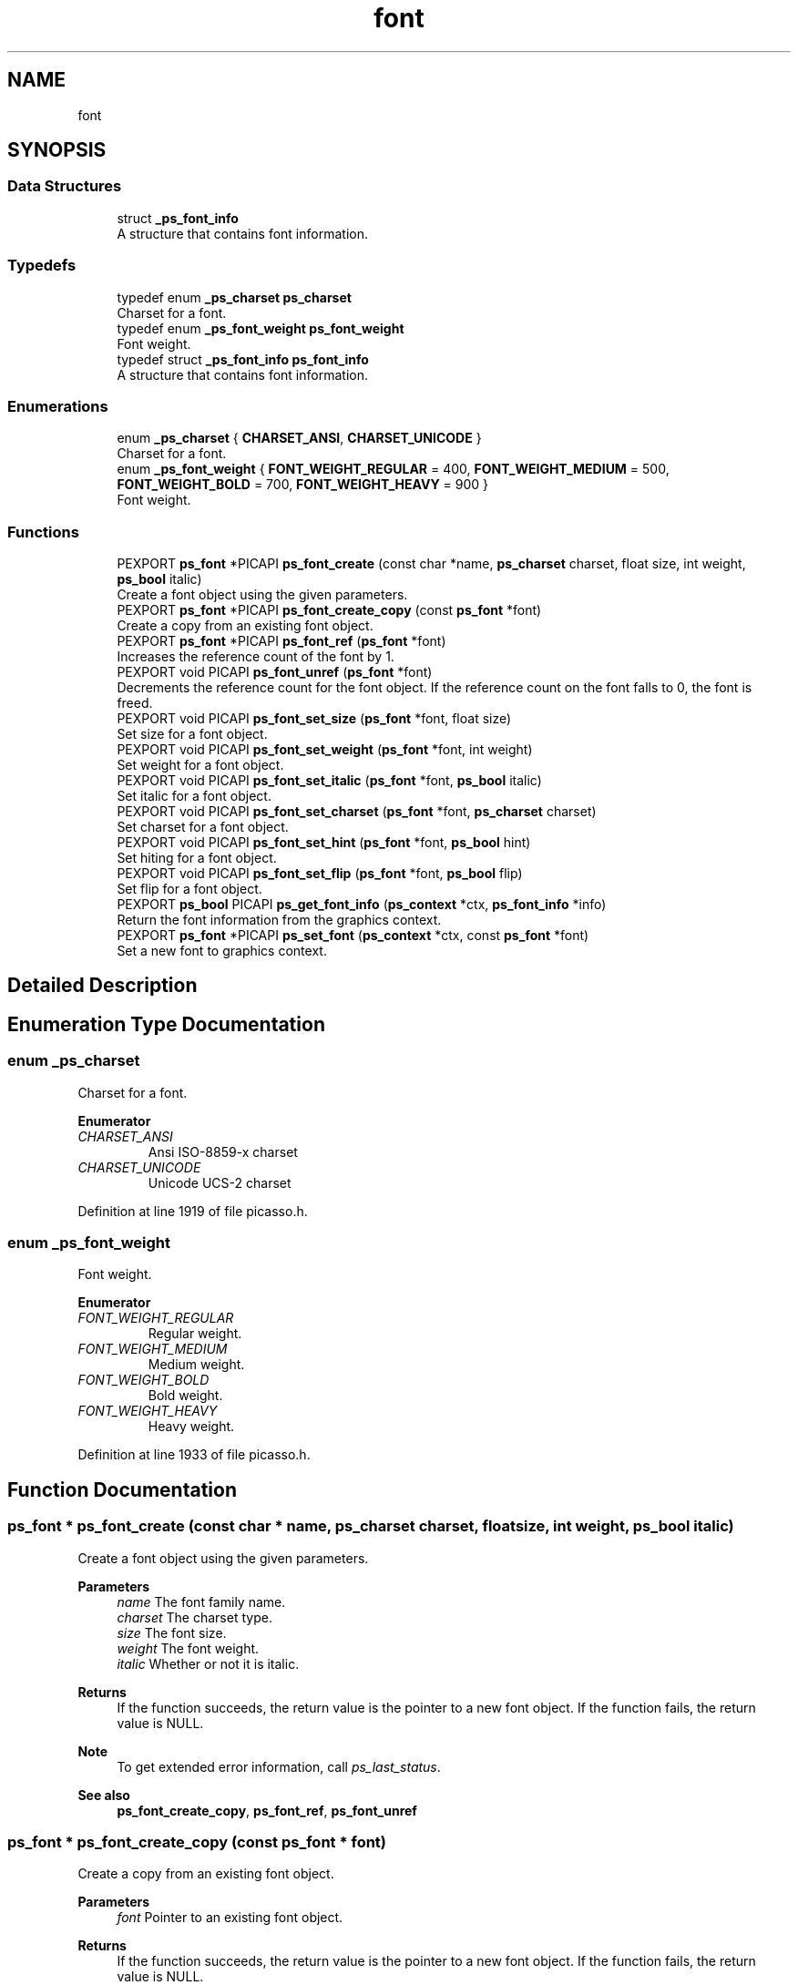 .TH "font" 3 "Tue Dec 24 2024" "Version 2.8" "Picasso API" \" -*- nroff -*-
.ad l
.nh
.SH NAME
font
.SH SYNOPSIS
.br
.PP
.SS "Data Structures"

.in +1c
.ti -1c
.RI "struct \fB_ps_font_info\fP"
.br
.RI "A structure that contains font information\&. "
.in -1c
.SS "Typedefs"

.in +1c
.ti -1c
.RI "typedef enum \fB_ps_charset\fP \fBps_charset\fP"
.br
.RI "Charset for a font\&. "
.ti -1c
.RI "typedef enum \fB_ps_font_weight\fP \fBps_font_weight\fP"
.br
.RI "Font weight\&. "
.ti -1c
.RI "typedef struct \fB_ps_font_info\fP \fBps_font_info\fP"
.br
.RI "A structure that contains font information\&. "
.in -1c
.SS "Enumerations"

.in +1c
.ti -1c
.RI "enum \fB_ps_charset\fP { \fBCHARSET_ANSI\fP, \fBCHARSET_UNICODE\fP }"
.br
.RI "Charset for a font\&. "
.ti -1c
.RI "enum \fB_ps_font_weight\fP { \fBFONT_WEIGHT_REGULAR\fP = 400, \fBFONT_WEIGHT_MEDIUM\fP = 500, \fBFONT_WEIGHT_BOLD\fP = 700, \fBFONT_WEIGHT_HEAVY\fP = 900 }"
.br
.RI "Font weight\&. "
.in -1c
.SS "Functions"

.in +1c
.ti -1c
.RI "PEXPORT \fBps_font\fP *PICAPI \fBps_font_create\fP (const char *name, \fBps_charset\fP charset, float size, int weight, \fBps_bool\fP italic)"
.br
.RI "Create a font object using the given parameters\&. "
.ti -1c
.RI "PEXPORT \fBps_font\fP *PICAPI \fBps_font_create_copy\fP (const \fBps_font\fP *font)"
.br
.RI "Create a copy from an existing font object\&. "
.ti -1c
.RI "PEXPORT \fBps_font\fP *PICAPI \fBps_font_ref\fP (\fBps_font\fP *font)"
.br
.RI "Increases the reference count of the font by 1\&. "
.ti -1c
.RI "PEXPORT void PICAPI \fBps_font_unref\fP (\fBps_font\fP *font)"
.br
.RI "Decrements the reference count for the font object\&. If the reference count on the font falls to 0, the font is freed\&. "
.ti -1c
.RI "PEXPORT void PICAPI \fBps_font_set_size\fP (\fBps_font\fP *font, float size)"
.br
.RI "Set size for a font object\&. "
.ti -1c
.RI "PEXPORT void PICAPI \fBps_font_set_weight\fP (\fBps_font\fP *font, int weight)"
.br
.RI "Set weight for a font object\&. "
.ti -1c
.RI "PEXPORT void PICAPI \fBps_font_set_italic\fP (\fBps_font\fP *font, \fBps_bool\fP italic)"
.br
.RI "Set italic for a font object\&. "
.ti -1c
.RI "PEXPORT void PICAPI \fBps_font_set_charset\fP (\fBps_font\fP *font, \fBps_charset\fP charset)"
.br
.RI "Set charset for a font object\&. "
.ti -1c
.RI "PEXPORT void PICAPI \fBps_font_set_hint\fP (\fBps_font\fP *font, \fBps_bool\fP hint)"
.br
.RI "Set hiting for a font object\&. "
.ti -1c
.RI "PEXPORT void PICAPI \fBps_font_set_flip\fP (\fBps_font\fP *font, \fBps_bool\fP flip)"
.br
.RI "Set flip for a font object\&. "
.ti -1c
.RI "PEXPORT \fBps_bool\fP PICAPI \fBps_get_font_info\fP (\fBps_context\fP *ctx, \fBps_font_info\fP *info)"
.br
.RI "Return the font information from the graphics context\&. "
.ti -1c
.RI "PEXPORT \fBps_font\fP *PICAPI \fBps_set_font\fP (\fBps_context\fP *ctx, const \fBps_font\fP *font)"
.br
.RI "Set a new font to graphics context\&. "
.in -1c
.SH "Detailed Description"
.PP 

.SH "Enumeration Type Documentation"
.PP 
.SS "enum \fB_ps_charset\fP"

.PP
Charset for a font\&. 
.PP
\fBEnumerator\fP
.in +1c
.TP
\fB\fICHARSET_ANSI \fP\fP
Ansi ISO-8859-x charset 
.TP
\fB\fICHARSET_UNICODE \fP\fP
Unicode UCS-2 charset 
.PP
Definition at line 1919 of file picasso\&.h\&.
.SS "enum \fB_ps_font_weight\fP"

.PP
Font weight\&. 
.PP
\fBEnumerator\fP
.in +1c
.TP
\fB\fIFONT_WEIGHT_REGULAR \fP\fP
Regular weight\&. 
.TP
\fB\fIFONT_WEIGHT_MEDIUM \fP\fP
Medium weight\&. 
.TP
\fB\fIFONT_WEIGHT_BOLD \fP\fP
Bold weight\&. 
.TP
\fB\fIFONT_WEIGHT_HEAVY \fP\fP
Heavy weight\&. 
.PP
Definition at line 1933 of file picasso\&.h\&.
.SH "Function Documentation"
.PP 
.SS "\fBps_font\fP * ps_font_create (const char * name, \fBps_charset\fP charset, float size, int weight, \fBps_bool\fP italic)"

.PP
Create a font object using the given parameters\&. 
.PP
\fBParameters\fP
.RS 4
\fIname\fP The font family name\&. 
.br
\fIcharset\fP The charset type\&. 
.br
\fIsize\fP The font size\&. 
.br
\fIweight\fP The font weight\&. 
.br
\fIitalic\fP Whether or not it is italic\&.
.RE
.PP
\fBReturns\fP
.RS 4
If the function succeeds, the return value is the pointer to a new font object\&. If the function fails, the return value is NULL\&.
.RE
.PP
\fBNote\fP
.RS 4
To get extended error information, call \fIps_last_status\fP\&.
.RE
.PP
\fBSee also\fP
.RS 4
\fBps_font_create_copy\fP, \fBps_font_ref\fP, \fBps_font_unref\fP 
.RE
.PP

.SS "\fBps_font\fP * ps_font_create_copy (const \fBps_font\fP * font)"

.PP
Create a copy from an existing font object\&. 
.PP
\fBParameters\fP
.RS 4
\fIfont\fP Pointer to an existing font object\&.
.RE
.PP
\fBReturns\fP
.RS 4
If the function succeeds, the return value is the pointer to a new font object\&. If the function fails, the return value is NULL\&.
.RE
.PP
\fBNote\fP
.RS 4
To get extended error information, call \fIps_last_status\fP\&.
.RE
.PP
\fBSee also\fP
.RS 4
\fBps_font_create\fP, \fBps_font_ref\fP, \fBps_font_unref\fP 
.RE
.PP

.SS "\fBps_font\fP * ps_font_ref (\fBps_font\fP * font)"

.PP
Increases the reference count of the font by 1\&. 
.PP
\fBParameters\fP
.RS 4
\fIfont\fP Pointer to an existing font object\&.
.RE
.PP
\fBReturns\fP
.RS 4
If the function succeeds, the return value is the pointer to the font object\&. If the function fails, the return value is NULL\&.
.RE
.PP
\fBNote\fP
.RS 4
To get extended error information, call \fIps_last_status\fP\&.
.RE
.PP
\fBSee also\fP
.RS 4
\fBps_font_create\fP, \fBps_font_create_copy\fP, \fBps_font_unref\fP 
.RE
.PP

.SS "void ps_font_set_charset (\fBps_font\fP * font, \fBps_charset\fP charset)"

.PP
Set charset for a font object\&. 
.PP
\fBParameters\fP
.RS 4
\fIfont\fP Pointer to an existing font object\&. 
.br
\fIcharset\fP Charset for the font\&.
.RE
.PP
\fBSee also\fP
.RS 4
\fBps_font_set_size\fP, \fBps_font_set_weight\fP, \fBps_font_set_italic\fP, \fBps_font_set_hint\fP, \fBps_font_set_flip\fP 
.RE
.PP

.SS "void ps_font_set_flip (\fBps_font\fP * font, \fBps_bool\fP flip)"

.PP
Set flip for a font object\&. 
.PP
\fBParameters\fP
.RS 4
\fIfont\fP Pointer to an existing font object\&. 
.br
\fIflip\fP Whether or not flip y for the font\&. (False default)
.RE
.PP
\fBSee also\fP
.RS 4
\fBps_font_set_size\fP, \fBps_font_set_weight\fP, \fBps_font_set_italic\fP, \fBps_font_set_charset\fP, \fBps_font_set_hint\fP 
.RE
.PP

.SS "void ps_font_set_hint (\fBps_font\fP * font, \fBps_bool\fP hint)"

.PP
Set hiting for a font object\&. 
.PP
\fBParameters\fP
.RS 4
\fIfont\fP Pointer to an existing font object\&. 
.br
\fIhint\fP Whether or not auto hiting for the font\&. (True default)
.RE
.PP
\fBSee also\fP
.RS 4
\fBps_font_set_size\fP, \fBps_font_set_weight\fP, \fBps_font_set_italic\fP, \fBps_font_set_charset\fP, \fBps_font_set_flip\fP 
.RE
.PP

.SS "void ps_font_set_italic (\fBps_font\fP * font, \fBps_bool\fP italic)"

.PP
Set italic for a font object\&. 
.PP
\fBParameters\fP
.RS 4
\fIfont\fP Pointer to an existing font object\&. 
.br
\fIitalic\fP Whether or not italic for the font\&. (False default)
.RE
.PP
\fBSee also\fP
.RS 4
\fBps_font_set_size\fP, \fBps_font_set_weight\fP, \fBps_font_set_charset\fP, \fBps_font_set_hint\fP, \fBps_font_set_flip\fP 
.RE
.PP

.SS "void ps_font_set_size (\fBps_font\fP * font, float size)"

.PP
Set size for a font object\&. 
.PP
\fBParameters\fP
.RS 4
\fIfont\fP Pointer to an existing font object\&. 
.br
\fIsize\fP Size for the font\&.
.RE
.PP
\fBSee also\fP
.RS 4
\fBps_font_set_weight\fP, \fBps_font_set_italic\fP, \fBps_font_set_charset\fP, \fBps_font_set_hint\fP, \fBps_font_set_flip\fP 
.RE
.PP

.SS "void ps_font_set_weight (\fBps_font\fP * font, int weight)"

.PP
Set weight for a font object\&. 
.PP
\fBParameters\fP
.RS 4
\fIfont\fP Pointer to an existing font object\&. 
.br
\fIweight\fP Weight for the font\&.
.RE
.PP
\fBSee also\fP
.RS 4
\fBps_font_set_size\fP, \fBps_font_set_italic\fP, \fBps_font_set_charset\fP, \fBps_font_set_hint\fP, \fBps_font_set_flip\fP 
.RE
.PP

.SS "void ps_font_unref (\fBps_font\fP * font)"

.PP
Decrements the reference count for the font object\&. If the reference count on the font falls to 0, the font is freed\&. 
.PP
\fBParameters\fP
.RS 4
\fIfont\fP Pointer to an existing font object\&.
.RE
.PP
\fBSee also\fP
.RS 4
\fBps_font_create\fP, \fBps_font_create_copy\fP, \fBps_font_ref\fP 
.RE
.PP

.SS "\fBps_bool\fP ps_get_font_info (\fBps_context\fP * ctx, \fBps_font_info\fP * info)"

.PP
Return the font information from the graphics context\&. 
.PP
\fBParameters\fP
.RS 4
\fIctx\fP Pointer to an existing context object\&. 
.br
\fIinfo\fP Pointer to a structure to receiving the font information\&.
.RE
.PP
\fBReturns\fP
.RS 4
True if is success, otherwise False\&.
.RE
.PP
\fBSee also\fP
.RS 4
\fBps_set_font\fP 
.RE
.PP

.SS "\fBps_font\fP * ps_set_font (\fBps_context\fP * ctx, const \fBps_font\fP * font)"

.PP
Set a new font to graphics context\&. 
.PP
\fBParameters\fP
.RS 4
\fIctx\fP Pointer to an existing context object\&. 
.br
\fIfont\fP The new font to be set\&.
.RE
.PP
\fBReturns\fP
.RS 4
If the function succeeds, the return value is the pointer to old font object\&. If the function fails, the return value is NULL\&.
.RE
.PP
\fBNote\fP
.RS 4
To get extended error information, call \fIps_last_status\fP\&.
.RE
.PP
\fBSee also\fP
.RS 4
\fBps_get_font_info\fP 
.RE
.PP

.SH "Author"
.PP 
Generated automatically by Doxygen for Picasso API from the source code\&.
